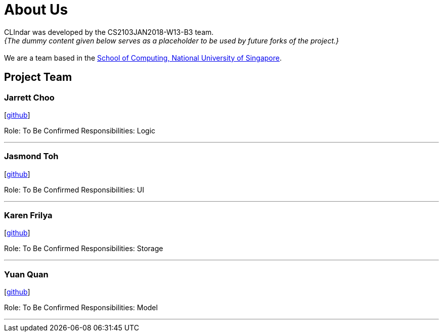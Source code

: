 = About Us
:relfileprefix: team/
:imagesDir: images
:stylesDir: stylesheets

CLIndar was developed by the CS2103JAN2018-W13-B3 team. +
_{The dummy content given below serves as a placeholder to be used by future forks of the project.}_ +
{empty} +
We are a team based in the http://www.comp.nus.edu.sg[School of Computing, National University of Singapore].

== Project Team

=== Jarrett Choo

{empty}[https://github.com/Kyomian[github]]

Role: To Be Confirmed
Responsibilities: Logic

'''

=== Jasmond Toh

{empty}[http://github.com/jasmoon[github]]

Role: To Be Confirmed
Responsibilities: UI

'''

=== Karen Frilya

{empty}[http://github.com/karenfrilya97[github]]

Role: To Be Confirmed
Responsibilities: Storage

'''

=== Yuan Quan

{empty}[http://github.com/YuanQQLer[github]]

Role: To Be Confirmed
Responsibilities: Model

'''


